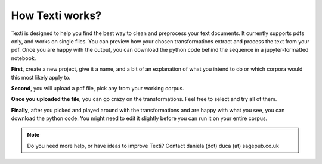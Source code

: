 .. _New Workflow:

#################
How Texti works?
#################

Texti is designed to help you find the best way to clean and preprocess your text documents. It currently supports pdfs only, and works on single files. You can preview how your chosen transformations extract and process the text from your pdf. Once you are happy with the output, you can download the python code behind the sequence in a jupyter-formatted notebook.

**First**, create a new project, give it a name, and a bit of an explanation of what you intend to do or which corpora would this most likely apply to.

.. only:: html

	.. figure:: newproject.gif
	*If you are opening an existing project, you can select from all the workflows that have been created with Texti by all the current users. You can open and fork someone else's project.*

**Second**, you will upload a pdf file, pick any from your working corpus.

.. only:: html

	.. figure:: uploadfile.gif
	*Depending how big your file is, it might take a while to load. Remember, we don't store your file, all the processing of the file happens in your browser session. You will have to re-upload your file if you logout or your session becomes inactive after 3 hours.*

**Once you uploaded the file**, you can go crazy on the transformations. Feel free to select and try all of them.

.. only:: html

	.. figure:: selecttransformations.gif
	*Be patient, the python transformations are applied in the browser, so the more you add, the longer it will take to run. You can also use the search box to find any of the transformations. When you find any missing, let us know, and we'll work to add them in.*

**Finally**, after you picked and played around with the transformations and are happy with what you see, you can download the python code. You might need to edit it slightly before you can run it on your entire corpus.	

.. only:: html

	.. figure:: getpython.gif
   	
	*Click on "Export" to download the python formatted file to your local machine. You can then run the code on your entire corpus.*


.. note::
   Do you need more help, or have ideas to improve Texti? Contact daniela (dot) duca (at) sagepub.co.uk